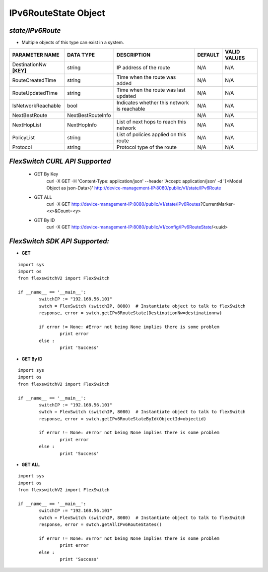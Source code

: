 IPv6RouteState Object
=============================================================

*state/IPv6Route*
------------------------------------

- Multiple objects of this type can exist in a system.

+-------------------------+-------------------+--------------------------------+-------------+------------------+
|   **PARAMETER NAME**    |   **DATA TYPE**   |        **DESCRIPTION**         | **DEFAULT** | **VALID VALUES** |
+-------------------------+-------------------+--------------------------------+-------------+------------------+
| DestinationNw **[KEY]** | string            | IP address of the route        | N/A         | N/A              |
+-------------------------+-------------------+--------------------------------+-------------+------------------+
| RouteCreatedTime        | string            | Time when the route was added  | N/A         | N/A              |
+-------------------------+-------------------+--------------------------------+-------------+------------------+
| RouteUpdatedTime        | string            | Time when the route was last   | N/A         | N/A              |
|                         |                   | updated                        |             |                  |
+-------------------------+-------------------+--------------------------------+-------------+------------------+
| IsNetworkReachable      | bool              | Indicates whether this network | N/A         | N/A              |
|                         |                   | is reachable                   |             |                  |
+-------------------------+-------------------+--------------------------------+-------------+------------------+
| NextBestRoute           | NextBestRouteInfo |                                | N/A         | N/A              |
+-------------------------+-------------------+--------------------------------+-------------+------------------+
| NextHopList             | NextHopInfo       | List of next hops to reach     | N/A         | N/A              |
|                         |                   | this network                   |             |                  |
+-------------------------+-------------------+--------------------------------+-------------+------------------+
| PolicyList              | string            | List of policies applied on    | N/A         | N/A              |
|                         |                   | this route                     |             |                  |
+-------------------------+-------------------+--------------------------------+-------------+------------------+
| Protocol                | string            | Protocol type of the route     | N/A         | N/A              |
+-------------------------+-------------------+--------------------------------+-------------+------------------+



*FlexSwitch CURL API Supported*
------------------------------------

	- GET By Key
		 curl -X GET -H 'Content-Type: application/json' --header 'Accept: application/json' -d '{<Model Object as json-Data>}' http://device-management-IP:8080/public/v1/state/IPv6Route
	- GET ALL
		 curl -X GET http://device-management-IP:8080/public/v1/state/IPv6Routes?CurrentMarker=<x>&Count=<y>
	- GET By ID
		 curl -X GET http://device-management-IP:8080/public/v1/config/IPv6RouteState/<uuid>


*FlexSwitch SDK API Supported:*
------------------------------------



- **GET**


::

	import sys
	import os
	from flexswitchV2 import FlexSwitch

	if __name__ == '__main__':
		switchIP := "192.168.56.101"
		swtch = FlexSwitch (switchIP, 8080)  # Instantiate object to talk to flexSwitch
		response, error = swtch.getIPv6RouteState(DestinationNw=destinationnw)

		if error != None: #Error not being None implies there is some problem
			print error
		else :
			print 'Success'


- **GET By ID**


::

	import sys
	import os
	from flexswitchV2 import FlexSwitch

	if __name__ == '__main__':
		switchIP := "192.168.56.101"
		swtch = FlexSwitch (switchIP, 8080)  # Instantiate object to talk to flexSwitch
		response, error = swtch.getIPv6RouteStateById(ObjectId=objectid)

		if error != None: #Error not being None implies there is some problem
			print error
		else :
			print 'Success'




- **GET ALL**


::

	import sys
	import os
	from flexswitchV2 import FlexSwitch

	if __name__ == '__main__':
		switchIP := "192.168.56.101"
		swtch = FlexSwitch (switchIP, 8080)  # Instantiate object to talk to flexSwitch
		response, error = swtch.getAllIPv6RouteStates()

		if error != None: #Error not being None implies there is some problem
			print error
		else :
			print 'Success'


